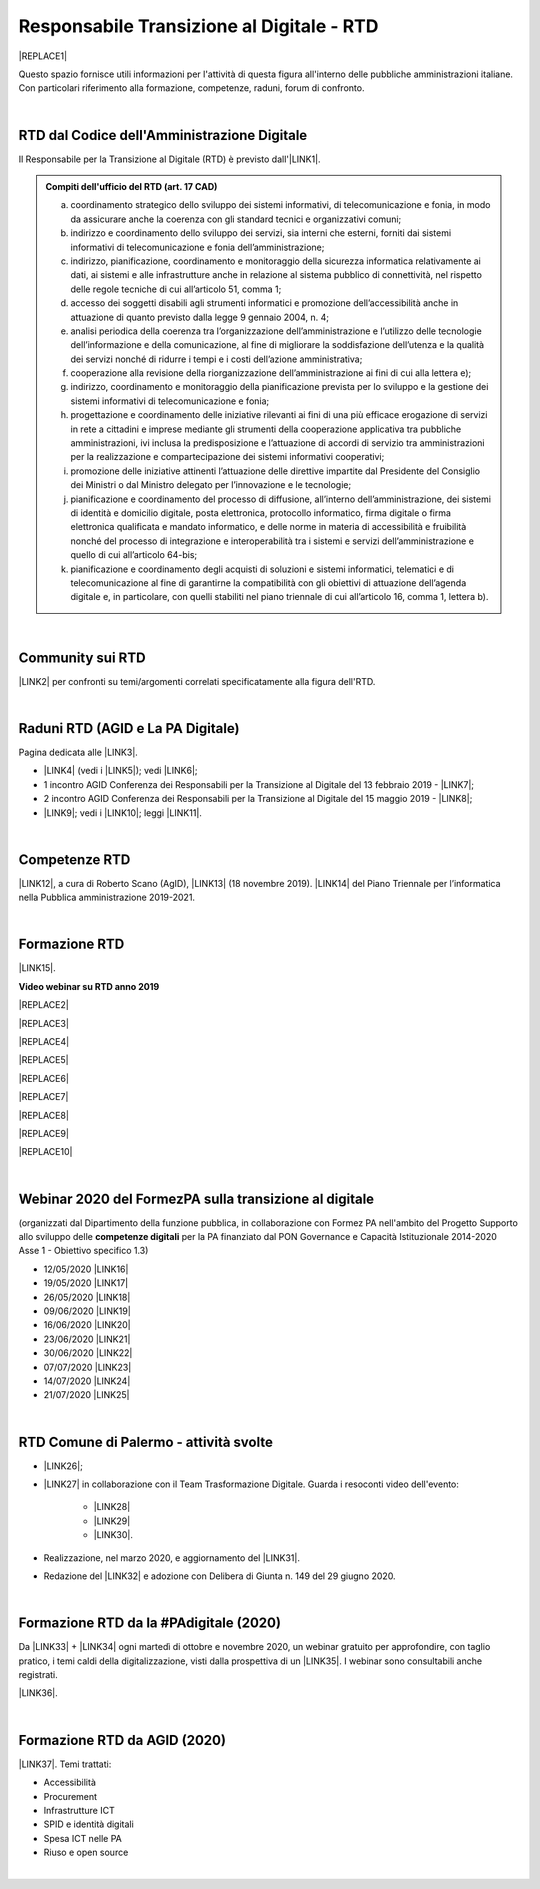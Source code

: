 
.. _hc5d6c4432791562116b1a153c21552c:

Responsabile Transizione al Digitale - RTD
##########################################


|REPLACE1|

Questo spazio fornisce utili informazioni per l'attività di questa figura all'interno delle pubbliche amministrazioni italiane. Con particolari riferimento alla formazione, competenze, raduni, forum di confronto.

|

.. _h60d63c7464c7313d62f3513ba:

RTD dal Codice dell'Amministrazione Digitale
********************************************

Il Responsabile per la Transizione al Digitale (RTD)  è previsto dall'\ |LINK1|\ .


.. admonition:: Compiti dell'ufficio del RTD (art. 17 CAD)

    a) coordinamento strategico dello sviluppo dei sistemi informativi, di telecomunicazione e fonia, in modo da assicurare anche la coerenza con gli standard tecnici e organizzativi comuni;
    
    b) indirizzo e coordinamento dello sviluppo dei servizi, sia interni che esterni, forniti dai sistemi informativi di telecomunicazione e fonia dell’amministrazione;
    
    c) indirizzo, pianificazione, coordinamento e monitoraggio della sicurezza informatica relativamente ai dati, ai sistemi e alle infrastrutture anche in relazione al sistema pubblico di connettività, nel rispetto delle regole tecniche di cui all’articolo 51, comma 1;
    
    d) accesso dei soggetti disabili agli strumenti informatici e promozione dell’accessibilità anche in attuazione di quanto previsto dalla legge 9 gennaio 2004, n. 4;
    
    e) analisi periodica della coerenza tra l’organizzazione dell’amministrazione e l’utilizzo delle tecnologie dell’informazione e della comunicazione, al fine di migliorare la soddisfazione dell’utenza e la qualità dei servizi nonché di ridurre i tempi e i costi dell’azione amministrativa;
    
    f) cooperazione alla revisione della riorganizzazione dell’amministrazione ai fini di cui alla lettera e);
    
    g) indirizzo, coordinamento e monitoraggio della pianificazione prevista per lo sviluppo e la gestione dei sistemi informativi di telecomunicazione e fonia;
    
    h) progettazione e coordinamento delle iniziative rilevanti ai fini di una più efficace erogazione di servizi in rete a cittadini e imprese mediante gli strumenti della cooperazione applicativa tra pubbliche amministrazioni, ivi inclusa la predisposizione e l’attuazione di accordi di servizio tra amministrazioni per la realizzazione e compartecipazione dei sistemi informativi cooperativi; 
    
    i) promozione delle iniziative attinenti l’attuazione delle direttive impartite dal Presidente del Consiglio dei Ministri o dal Ministro delegato per l’innovazione e le tecnologie;
    
    j) pianificazione e coordinamento del processo di diffusione, all’interno dell’amministrazione, dei sistemi di identità e domicilio digitale, posta elettronica, protocollo informatico, firma digitale o firma elettronica qualificata e mandato informatico, e delle norme in materia di accessibilità e fruibilità nonché del processo di integrazione e interoperabilità tra i sistemi e servizi dell’amministrazione e quello di cui all’articolo 64-bis; 
    
    k) pianificazione e coordinamento degli acquisti di soluzioni e sistemi informatici, telematici e di telecomunicazione al fine di garantirne la compatibilità con gli obiettivi di attuazione dell’agenda digitale e, in particolare, con quelli stabiliti nel piano triennale di cui all’articolo 16, comma 1, lettera b).

|

.. _h40772123c68613e73d775722d455a:

Community sui RTD
*****************

\ |LINK2|\  per confronti su temi/argomenti correlati specificatamente alla figura dell'RTD. 

|

.. _h2042144e247e2661c452370702e462a:

Raduni RTD (AGID e La PA Digitale)
**********************************

Pagina dedicata alle \ |LINK3|\ .

* \ |LINK4|\  (vedi i \ |LINK5|\ ); vedi \ |LINK6|\ ;

* 1 incontro AGID Conferenza dei Responsabili per la Transizione al Digitale del 13 febbraio 2019 - \ |LINK7|\ ; 

* 2 incontro AGID Conferenza dei Responsabili per la Transizione al Digitale del 15 maggio 2019 - \ |LINK8|\ ;

* \ |LINK9|\ ; vedi i \ |LINK10|\ ; leggi \ |LINK11|\ .

|

.. _h585553324318284d7c393f3a1e7a78:

Competenze RTD
**************

\ |LINK12|\ , a cura di Roberto Scano (AgID), \ |LINK13|\  (18 novembre 2019). \ |LINK14|\  del Piano Triennale per l’informatica nella Pubblica amministrazione 2019-2021.

|

.. _h461c1261c547d2c6e47b40d6b6231:

Formazione RTD
**************

\ |LINK15|\ .

\ |STYLE0|\ 


|REPLACE2|

 

|REPLACE3|


|REPLACE4|


|REPLACE5|


|REPLACE6|


|REPLACE7|


|REPLACE8|


|REPLACE9|


|REPLACE10|

|

.. _h116b5f641a833551d1c87352624fb:

Webinar 2020 del FormezPA sulla transizione al digitale
*******************************************************

(organizzati dal Dipartimento della funzione pubblica, in collaborazione con Formez PA nell'ambito del Progetto Supporto allo sviluppo delle \ |STYLE1|\  per la PA finanziato dal PON Governance e Capacità Istituzionale 2014-2020 Asse 1 - Obiettivo specifico 1.3) 

* 12/05/2020 \ |LINK16|\ 

* 19/05/2020 \ |LINK17|\ 

* 26/05/2020 \ |LINK18|\ 

* 09/06/2020 \ |LINK19|\ 

* 16/06/2020 \ |LINK20|\ 

* 23/06/2020 \ |LINK21|\ 

* 30/06/2020 \ |LINK22|\ 

* 07/07/2020 \ |LINK23|\ 

* 14/07/2020 \ |LINK24|\ 

* 21/07/2020 \ |LINK25|\ 

|

.. _h4777144564346b74103369267965183:

RTD Comune di Palermo - attività svolte
***************************************

* \ |LINK26|\ ;

* \ |LINK27|\  in collaborazione con il Team Trasformazione Digitale. Guarda i resoconti video dell'evento: 

    * \ |LINK28|\  

    * \ |LINK29|\  

    * \ |LINK30|\ .

* Realizzazione, nel marzo 2020, e aggiornamento del \ |LINK31|\ .

* Redazione del \ |LINK32|\  e adozione con Delibera di Giunta n. 149 del 29 giugno 2020.

|

.. _h3c784b7614f5c49236bca18255c:

Formazione RTD da la #PAdigitale (2020)
***************************************

Da \ |LINK33|\  + \ |LINK34|\  ogni martedì di ottobre e novembre 2020, un webinar gratuito per approfondire, con taglio pratico, i temi caldi della digitalizzazione, visti dalla prospettiva di un \ |LINK35|\ . I webinar sono consultabili anche registrati.

\ |LINK36|\ .

|

.. _h11624e11424447a5b3341172774521f:

Formazione RTD da AGID (2020)
*****************************

\ |LINK37|\ . Temi trattati:

* Accessibilità

* Procurement

* Infrastrutture ICT

* SPID e identità digitali

* Spesa ICT nelle PA

* Riuso e open source

|


.. bottom of content


.. |STYLE0| replace:: **Video webinar su RTD anno 2019**

.. |STYLE1| replace:: **competenze digitali**


.. |REPLACE1| raw:: html

    <img src="https://img.shields.io/badge/amministrazione_digitale-Responsabile_Transizione_Digitale-red.svg?style=popout&logo=Read%20the%20Docs" />
.. |REPLACE2| raw:: html

    <iframe width="100%" height="500" src="https://www.youtube.com/embed/DaM3xLumHYU" frameborder="0" allow="autoplay; encrypted-media" allowfullscreen></iframe>
    <span class="footer_small"><a href="http://eventipa.formez.it/node/197571" target="_blank">Ruolo e funzione del Responsabile per la transizione al digitale nell’attuazione del Piano triennale (29 ottobre 2019)</a></span>
    
.. |REPLACE3| raw:: html

    <iframe width="100%" height="500" src="https://www.youtube.com/embed/MAZniwA-wSo" frameborder="0" allow="autoplay; encrypted-media" allowfullscreen></iframe>
    <span class="footer_small"><a href="http://eventipa.formez.it/node/199190" target="_blank">Il documento amministrativo informatico (5 novembre 2019)</a></span>
.. |REPLACE4| raw:: html

    <iframe width="100%" height="500" src="https://www.youtube.com/embed/JFKaRAbnWnc" frameborder="0" allow="autoplay; encrypted-media" allowfullscreen></iframe>
    <span class="footer_small"><a href="http://eventipa.formez.it/node/200517" target="_blank">La riqualificazione della spesa ICT (12 novembre 2019)</a></span>
.. |REPLACE5| raw:: html

    <iframe width="100%" height="500" src="https://www.youtube.com/embed/AfzZUCwwejU" frameborder="0" allow="autoplay; encrypted-media" allowfullscreen></iframe>
    <span class="footer_small"><a href="http://eventipa.formez.it/node/202136" target="_blank">L'usabilità dei servizi digitali (19 novembre 2019)</a></span>
.. |REPLACE6| raw:: html

    <iframe width="100%" height="500" src="https://www.youtube.com/embed/1RuK1f8H1ug" frameborder="0" allow="autoplay; encrypted-media" allowfullscreen></iframe>
    <span class="footer_small"><a href="http://eventipa.formez.it/node/204122" target="_blank">Conservazione documentale: esperienze e casi d’uso (26 novembre 2019)</a></span>
.. |REPLACE7| raw:: html

    <iframe width="100%" height="500" src="https://www.youtube.com/embed/c0qlGIM_CXk" frameborder="0" allow="autoplay; encrypted-media" allowfullscreen></iframe>
    <span class="footer_small"><a href="https://www.ot11ot2.it/notizie/video-e-materiali-del-webinar-sistemi-informativi-e-servizi-digitali-per-i-tributi-locali-e" target="_blank">Sistemi informativi e servizi digitali per i tributi locali e pagamenti elettronici - <b>Catalogo delle esperienze OT2-T11</b> (27 novembre 2019)</a></span>
.. |REPLACE8| raw:: html

    <iframe width="100%" height="500" src="https://www.youtube.com/embed/IX4CiEBZZ98" frameborder="0" allow="autoplay; encrypted-media" allowfullscreen></iframe>
    <span class="footer_small"><a href="http://eventipa.formez.it/node/204606" target="_blank">La comunicazione dei servizi digitali (28 novembre 2019)</a></span>
.. |REPLACE9| raw:: html

    <iframe width="100%" height="500" src="https://www.youtube.com/embed/cHNngxMVkYk" frameborder="0" allow="autoplay; encrypted-media" allowfullscreen></iframe>
    <span class="footer_small"><a href="http://eventipa.formez.it/node/206230" target="_blank">Favorire il riuso del software: dalle linee guida alle attività di supporto alle PA (10 dicembre 2019)</a></span>
.. |REPLACE10| raw:: html

    <iframe width="100%" height="500" src="https://www.youtube.com/embed/KirEFMKyykU" frameborder="0" allow="autoplay; encrypted-media" allowfullscreen></iframe>
    <span class="footer_small"><a href="http://eventipa.formez.it/node/208262" target="_blank">L’accessibilità dei servizi digitali nel contesto normativo vigente e del regolamento Europeo Single Digital Gateway (17 dicembre 2019)</a></span>

.. |LINK1| raw:: html

    <a href="https://docs.italia.it/italia/piano-triennale-ict/codice-amministrazione-digitale-docs/it/v2018-09-28/_rst/capo1_sezione3_art17.html" target="_blank">articolo 17 del Codice dell'Amministrazione Digitale</a>

.. |LINK2| raw:: html

    <a href="https://forum.italia.it/c/piano-triennale/RTD" target="_blank">Link alla sezione del Forum Italia</a>

.. |LINK3| raw:: html

    <a href="https://www.agid.gov.it/it/agenzia/responsabile-transizione-digitale/conferenza" target="_blank">conferenze organizzate dall'AGID sui Responsabili Transizione al Digitale</a>

.. |LINK4| raw:: html

    <a href="https://www.lapadigitale.it/programma-raduno-responsabili-la-transizione-al-digitale/" target="_blank">1 raduno La PA Digitale a Bologna 28 novembre 2018</a>

.. |LINK5| raw:: html

    <a href="https://www.lapadigitale.it/materiale-raduno-responsabili-per-la-transizione-al-digitale/" target="_blank">video dei workshop</a>

.. |LINK6| raw:: html

    <a href="https://medium.com/@cirospat/impressioni-dal-1-raduno-dei-responsabili-transizione-al-digitale-della-pa-970b906437fd" target="_blank">articolo sul 1° raduno</a>

.. |LINK7| raw:: html

    <a href="https://www.agid.gov.it/sites/default/files/repository_files/conferenzartd130219-def_0.pdf" target="_blank">Agenda dei lavori e presentazione</a>

.. |LINK8| raw:: html

    <a href="https://www.agid.gov.it/sites/default/files/repository_files/20190515conferenzartd-filemasterore10_0.pdf" target="_blank">Agenda dei lavori e presentazione</a>

.. |LINK9| raw:: html

    <a href="https://www.lapadigitale.it/programma-raduno-responsabili-per-la-transizione-al-digitale-2019/" target="_blank">2 raduno La PA Digitale a Bologna 13 novembre 2019</a>

.. |LINK10| raw:: html

    <a href="https://www.lapadigitale.it/materiali-raduno-responsabili-per-la-transizione-al-digitale-2019/" target="_blank">materiali (video e pdf) del raduno</a>

.. |LINK11| raw:: html

    <a href="https://medium.com/@cirospat/cosa-porta-il-2-raduno-dei-responsabili-della-transizione-al-digitale-91d5b3f074a1" target="_blank">articolo sul 2° raduno</a>

.. |LINK12| raw:: html

    <a href="http://eventipa.formez.it/sites/default/files/allegati_eventi/scano_20191118.pdf" target="_blank">Competenze specialistiche, identificazione delle professionalità ICT a supporto dell’ufficio RTD</a>

.. |LINK13| raw:: html

    <a href="mailto:roberto.scano@agid.gov.it">roberto.scano@agid.gov.it</a>

.. |LINK14| raw:: html

    <a href="https://docs.italia.it/italia/piano-triennale-ict/pianotriennale-ict-doc/it/2019-2021/11_governare-la-trasformazione-digitale.html#la86" target="_blank">Linea di azione 86</a>

.. |LINK15| raw:: html

    <a href="https://www.agid.gov.it/it/agenzia/responsabile-transizione-digitale/formazione-rtd" target="_blank">Formazione anno 2019 sulla figura del RTD curata da AGID e FormezPA</a>

.. |LINK16| raw:: html

    <a href="http://eventipa.formez.it/node/222956" target="_blank">Conoscere gli obiettivi della trasformazione digitale</a>

.. |LINK17| raw:: html

    <a href="http://eventipa.formez.it/node/228618" target="_blank">Conoscere le tecnologie emergenti per la trasformazione digitale</a>

.. |LINK18| raw:: html

    <a href="http://eventipa.formez.it/node/233359" target="_blank">Comunicare e condividere all'interno dell'amministrazione</a>

.. |LINK19| raw:: html

    <a href="http://eventipa.formez.it/node/239828" target="_blank">Comunicare e condividere con cittadini, imprese e altre PA</a>

.. |LINK20| raw:: html

    <a href="http://eventipa.formez.it/node/243987" target="_blank">Gestire dati, informazioni e contenuti digitali</a>

.. |LINK21| raw:: html

    <a href="http://eventipa.formez.it/node/248973" target="_blank">Produrre, valutare e gestire documenti informatici</a>

.. |LINK22| raw:: html

    <a href="http://eventipa.formez.it/node/253366" target="_blank">Conoscere gli open data</a>

.. |LINK23| raw:: html

    <a href="http://eventipa.formez.it/node/257510" target="_blank">Conoscere l’identità digitale</a>

.. |LINK24| raw:: html

    <a href="http://eventipa.formez.it/node/260907" target="_blank">Erogare servizi online</a>

.. |LINK25| raw:: html

    <a href="http://eventipa.formez.it/node/263407" target="_blank">Proteggere i dispositivi</a>

.. |LINK26| raw:: html

    <a href="https://docs.google.com/presentation/d/1PM18t1E8e79WERgwqwwQKPOKeVC3liNBpB0nwSZgA5o/edit?usp=sharing" target="_blank">Giornata informativa/formativa ai dirigenti comunali (3-4-5 dicembre 2018)</a>

.. |LINK27| raw:: html

    <a href="https://docs.google.com/presentation/d/1O0Cr2X6XUEBf9Oswl3eMaglAivu6u1f0q8WUZGKDTRc/edit?usp=sharing" target="_blank">Evento pubblico del 30 ottobre 2019 per la diffusione per la cultura e cittadinanza digitale</a>

.. |LINK28| raw:: html

    <a href="https://www.linkedin.com/posts/gstagno_workshop-palermo-servizi-activity-6595649776035872768-feKR" target="_blank">Linkedin Direttore Generale FPA (video di Gianni Dominici)</a>

.. |LINK29| raw:: html

    <a href="https://www.palermotoday.it/attualita/servizi-pubblici-digitali-app-io-pagopa.html" target="_blank">Servizi pubblici digitali dall'app IO a PagoPA: ecco cosa cambia per i cittadini (video di PalermoToday)</a>

.. |LINK30| raw:: html

    <a href="https://www.blogsicilia.it/palermo/il-futuro-dei-servizi-pubblici-e-digitale-a-palermo-giornata-di-formazione-con-forum-pa-video/504185/" target="_blank">Il futuro dei servizi pubblici è digitale, a Palermo giornata di formazione con “Forum PA” (video di Blog Sicilia)</a>

.. |LINK31| raw:: html

    <a href="https://sites.google.com/comune.palermo.it/lavoroagile" target="_blank">portale degli attrezzi digitali per permettere ai dipendenti e dirigenti del Comune di Palermo di lavorare da remoto in modalità agile</a>

.. |LINK32| raw:: html

    <a href="https://cirospat.readthedocs.io/it/latest/piano_triennale_informatica_comune_palermo_2020-2022_delibera_GC_149_29-06-2020.html" target="_blank">Piano triennale comunale per l'Informatica 2020-2022</a>

.. |LINK33| raw:: html

    <a href="https://twitter.com/diritto2punto0" target="_blank">@diritto2punto0</a>

.. |LINK34| raw:: html

    <a href="https://twitter.com/hashtag/PAdigitale?src=hashtag_click" target="_blank">#PAdigitale</a>

.. |LINK35| raw:: html

    <a href="https://twitter.com/hashtag/RTD?src=hashtag_click" target="_blank">#RTD</a>

.. |LINK36| raw:: html

    <a href="https://www.lapadigitale.it/rtd-academy/" target="_blank">Link al sito RTD Accademy</a>

.. |LINK37| raw:: html

    <a href="https://www.agid.gov.it/it/agenzia/stampa-e-comunicazione/notizie/2020/11/02/rtd-al-il-primo-ciclo-formazione-agid-crui" target="_blank">Formazione dal 10 novembre al 15 dicembre 2020 da AGID + CRUI</a>

